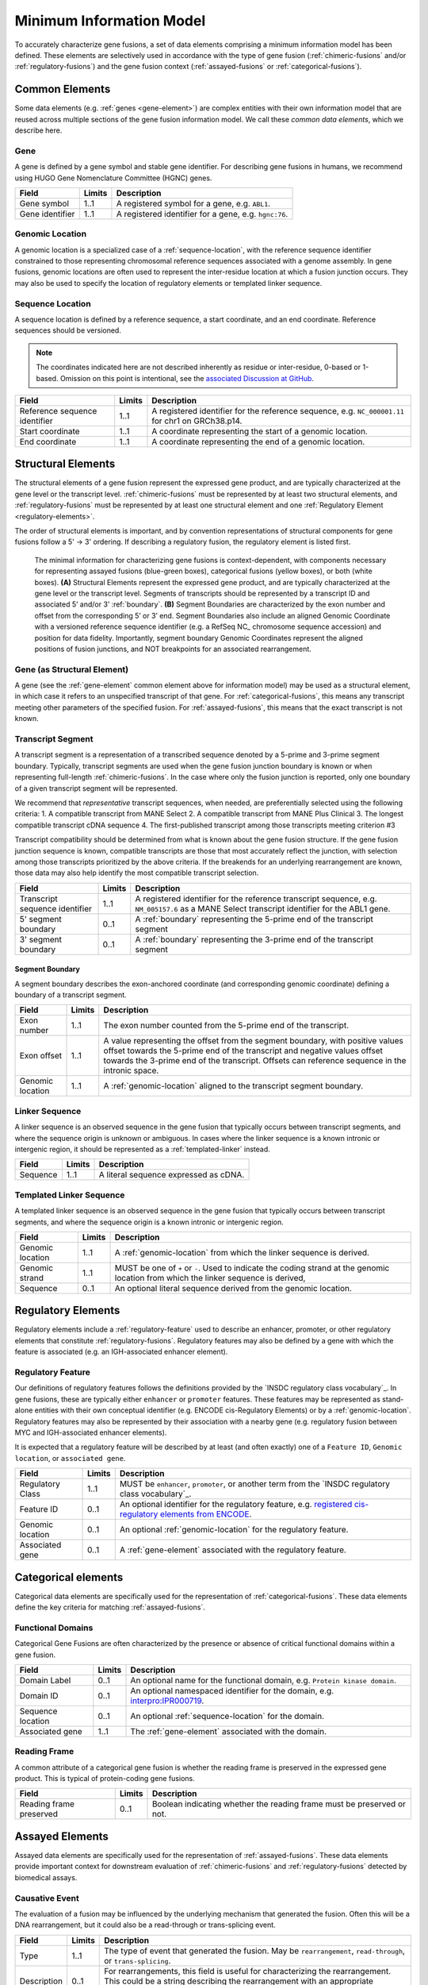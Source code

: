 Minimum Information Model
!!!!!!!!!!!!!!!!!!!!!!!!!
To accurately characterize gene fusions, a set of data elements comprising a minimum information model has been defined.
These elements are selectively used in accordance with the type of gene fusion (:ref:`chimeric-fusions` and/or
:ref:`regulatory-fusions`) and the gene fusion context (:ref:`assayed-fusions` or :ref:`categorical-fusions`).

..
   **(E)** Assayed fusions are additionally described by the underlying causative event (if known) driving a fusion, as well as details about the molecular assay and whether the fusion was directly observed or inferred. The Evidence and Conclusion Ontology (ECO) provides a standardized set of terms for describing types of assays.

.. _common-elements:

Common Elements
@@@@@@@@@@@@@@@
Some data elements (e.g. :ref:`genes <gene-element>`) are complex entities with their own information model that are reused
across multiple sections of the gene fusion information model. We call these `common data elements`, which we describe here.

.. _gene-element:

Gene
####
A gene is defined by a gene symbol and stable gene identifier. For describing gene fusions in humans, we recommend using HUGO Gene Nomenclature Committee (HGNC) genes.

.. list-table::
   :class: clean-wrap
   :header-rows: 1
   :align: left
   :widths: auto

   * - Field
     - Limits
     - Description
   * - Gene symbol
     - 1..1
     - A registered symbol for a gene, e.g. ``ABL1``.
   * - Gene identifier
     - 1..1
     - A registered identifier for a gene, e.g. ``hgnc:76``.

.. _genomic-location:

Genomic Location
################
A genomic location is a specialized case of a :ref:`sequence-location`, with the reference sequence identifier
constrained to those representing chromosomal reference sequences associated with a genome assembly.
In gene fusions, genomic locations are often used to represent the inter-residue location at which a fusion junction
occurs. They may also be used to specify the location of regulatory elements or templated linker sequence.

.. _sequence-location:

Sequence Location
#################
A sequence location is defined by a reference sequence, a start coordinate, and an end coordinate.
Reference sequences should be versioned.

.. note:: The coordinates indicated here are not described inherently as residue or inter-residue, 0-based or 1-based.
          Omission on this point is intentional, see the `associated Discussion at GitHub
          <https://github.com/cancervariants/fusions/discussions/17>`_.

.. list-table::
   :class: clean-wrap
   :header-rows: 1
   :align: left
   :widths: auto

   * - Field
     - Limits
     - Description
   * - Reference sequence identifier
     - 1..1
     - A registered identifier for the reference sequence, e.g. ``NC_000001.11`` for chr1 on GRCh38.p14.
   * - Start coordinate
     - 1..1
     - A coordinate representing the start of a genomic location.
   * - End coordinate
     - 1..1
     - A coordinate representing the end of a genomic location.

.. _structural-elements:

Structural Elements
@@@@@@@@@@@@@@@@@@@
The structural elements of a gene fusion represent the expressed gene product, and are typically characterized at the gene
level or the transcript level. :ref:`chimeric-fusions` must be represented by at least two structural elements, and
:ref:`regulatory-fusions` must be represented by at least one structural element and one :ref:`Regulatory Element <regulatory-elements>`.

The order of structural elements is important, and by convention representations of structural components for gene
fusions follow a 5' -> 3' ordering. If describing a regulatory fusion, the regulatory element is listed first.

.. figure:: images/structural-elements.svg

   The minimal information for characterizing gene fusions is context-dependent, with components necessary for representing assayed fusions (blue-green boxes), categorical fusions (yellow boxes), or both (white boxes). **(A)** Structural Elements represent the expressed gene product, and are typically characterized at the gene level or the transcript level. Segments of transcripts should be represented by a transcript ID and associated 5’ and/or 3’ :ref:`boundary`. **(B)** Segment Boundaries are characterized by the exon number and offset from the corresponding 5’ or 3’ end. Segment Boundaries also include an aligned Genomic Coordinate with a versioned reference sequence identifier (e.g. a RefSeq NC\_ chromosome sequence accession) and position for data fidelity. Importantly, segment boundary Genomic Coordinates represent the aligned positions of fusion junctions, and NOT breakpoints for an associated rearrangement.

Gene (as Structural Element)
############################

A gene (see the :ref:`gene-element` common element above for information model) may be used as a structural element, in
which case it refers to an unspecified transcript of that gene. For :ref:`categorical-fusions`, this means any
transcript meeting other parameters of the specified fusion. For :ref:`assayed-fusions`, this means that the exact
transcript is not known.

.. _transcript-segment-element:

Transcript Segment
##################

A transcript segment is a representation of a transcribed sequence denoted by a 5-prime and 3-prime segment boundary.
Typically, transcript segments are used when the gene fusion junction boundary is known or when representing full-length
:ref:`chimeric-fusions`. In the case where only the fusion junction is reported, only one boundary of a given transcript
segment will be represented.

We recommend that *representative* transcript sequences, when needed, are preferentially selected using the following
criteria:
1. A compatible transcript from MANE Select
2. A compatible transcript from MANE Plus Clinical
3. The longest compatible transcript cDNA sequence
4. The first-published transcript among those transcripts meeting criterion #3

Transcript compatibility should be determined from what is known about the gene fusion structure. If the gene fusion
junction sequence is known, compatible transcripts are those that most accurately reflect the junction, with selection
among those transcripts prioritized by the above criteria. If the breakends for an underlying rearrangement are known,
those data may also help identify the most compatible transcript selection.

.. todo:: We will add a link to a web-based lookup tool for transcript selection using the
          `UTA Tools <https://github.com/GenomicMedLab/uta-tools>`_ library.

.. list-table::
   :class: clean-wrap
   :header-rows: 1
   :align: left
   :widths: auto

   * - Field
     - Limits
     - Description
   * - Transcript sequence identifier
     - 1..1
     - A registered identifier for the reference transcript sequence, e.g. ``NM_005157.6`` as a MANE Select transcript
       identifier for the ABL1 gene.
   * - 5' segment boundary
     - 0..1
     - A :ref:`boundary` representing the 5-prime end of the transcript segment
   * - 3' segment boundary
     - 0..1
     - A :ref:`boundary` representing the 3-prime end of the transcript segment

.. _boundary:

Segment Boundary
$$$$$$$$$$$$$$$$
A segment boundary describes the exon-anchored coordinate (and corresponding genomic coordinate)
defining a boundary of a transcript segment.

.. list-table::
   :class: clean-wrap
   :header-rows: 1
   :align: left
   :widths: auto

   * - Field
     - Limits
     - Description
   * - Exon number
     - 1..1
     - The exon number counted from the 5-prime end of the transcript.
   * - Exon offset
     - 1..1
     - A value representing the offset from the segment boundary, with positive values offset
       towards the 5-prime end of the transcript and negative values offset towards the 3-prime
       end of the transcript. Offsets can reference sequence in the intronic space.
   * - Genomic location
     - 1..1
     - A :ref:`genomic-location` aligned to the transcript segment boundary.

.. _linker-sequence:

Linker Sequence
###############
A linker sequence is an observed sequence in the gene fusion that typically occurs between
transcript segments, and where the sequence origin is unknown or ambiguous. In cases where
the linker sequence is a known intronic or intergenic region, it should be represented as a
:ref:`templated-linker` instead.

.. list-table::
   :class: clean-wrap
   :header-rows: 1
   :align: left
   :widths: auto

   * - Field
     - Limits
     - Description
   * - Sequence
     - 1..1
     - A literal sequence expressed as cDNA.

.. _templated-linker:

Templated Linker Sequence
#########################
A templated linker sequence is an observed sequence in the gene fusion that typically occurs
between transcript segments, and where the sequence origin is a known intronic or intergenic region.

.. list-table::
   :class: clean-wrap
   :header-rows: 1
   :align: left
   :widths: auto

   * - Field
     - Limits
     - Description
   * - Genomic location
     - 1..1
     - A :ref:`genomic-location` from which the linker sequence is derived.
   * - Genomic strand
     - 1..1
     - MUST be one of ``+`` or ``-``. Used to indicate the coding strand at the genomic location from which the
       linker sequence is derived,
   * - Sequence
     - 0..1
     - An optional literal sequence derived from the genomic location.

.. _regulatory-elements:

Regulatory Elements
@@@@@@@@@@@@@@@@@@@
Regulatory elements include a :ref:`regulatory-feature` used to describe an enhancer, promoter, or other regulatory
elements that constitute :ref:`regulatory-fusions`. Regulatory features may also be defined by a gene with
which the feature is associated (e.g. an IGH-associated enhancer element).

.. _regulatory-feature:

Regulatory Feature
##################
Our definitions of regulatory features follows the definitions provided by the
`INSDC regulatory class vocabulary`_. In gene fusions, these are typically either ``enhancer``
or ``promoter`` features. These features may be represented as stand-alone entities with their own conceptual identifier
(e.g. ENCODE cis-Regulatory Elements) or by a :ref:`genomic-location`. Regulatory features may also be represented by
their association with a nearby gene (e.g. regulatory fusion between MYC and IGH-associated enhancer elements).

It is expected that a regulatory feature will be described by at least (and often exactly) one of a ``Feature ID``,
``Genomic location``, or ``associated gene``.

.. list-table::
   :class: clean-wrap
   :header-rows: 1
   :align: left
   :widths: auto

   * - Field
     - Limits
     - Description
   * - Regulatory Class
     - 1..1
     - MUST be ``enhancer``, ``promoter``, or another term from the `INSDC regulatory class vocabulary`_.
   * - Feature ID
     - 0..1
     - An optional identifier for the regulatory feature, e.g. `registered cis-regulatory elements from ENCODE
       <https://screen.encodeproject.org/>`_.
   * - Genomic location
     - 0..1
     - An optional :ref:`genomic-location` for the regulatory feature.
   * - Associated gene
     - 0..1
     - A :ref:`gene-element` associated with the regulatory feature.

Categorical elements
@@@@@@@@@@@@@@@@@@@@
Categorical data elements are specifically used for the representation of :ref:`categorical-fusions`. These data elements
define the key criteria for matching :ref:`assayed-fusions`.

Functional Domains
##################
Categorical Gene Fusions are often characterized by the presence or absence of critical functional domains within a
gene fusion.

.. list-table::
   :class: clean-wrap
   :header-rows: 1
   :align: left
   :widths: auto

   * - Field
     - Limits
     - Description
   * - Domain Label
     - 0..1
     - An optional name for the functional domain, e.g. ``Protein kinase domain``.
   * - Domain ID
     - 0..1
     - An optional namespaced identifier for the domain, e.g. `interpro:IPR000719 <https://identifiers.org/interpro:IPR000719>`_.
   * - Sequence location
     - 0..1
     - An optional :ref:`sequence-location` for the domain.
   * - Associated gene
     - 1..1
     - The :ref:`gene-element` associated with the domain.

Reading Frame
#############
A common attribute of a categorical gene fusion is whether the reading frame is preserved in the expressed gene
product. This is typical of protein-coding gene fusions.

.. list-table::
   :class: clean-wrap
   :header-rows: 1
   :align: left
   :widths: auto

   * - Field
     - Limits
     - Description
   * - Reading frame preserved
     - 0..1
     - Boolean indicating whether the reading frame must be preserved or not.

Assayed Elements
@@@@@@@@@@@@@@@@
Assayed data elements are specifically used for the representation of :ref:`assayed-fusions`. These data elements
provide important context for downstream evaluation of :ref:`chimeric-fusions` and :ref:`regulatory-fusions` detected
by biomedical assays.

Causative Event
###############
The evaluation of a fusion may be influenced by the underlying mechanism that generated the fusion. Often this will be
a DNA rearrangement, but it could also be a read-through or trans-splicing event.

.. list-table::
   :class: clean-wrap
   :header-rows: 1
   :align: left
   :widths: auto

   * - Field
     - Limits
     - Description
   * - Type
     - 1..1
     - The type of event that generated the fusion. May be ``rearrangement``, ``read-through``, or ``trans-splicing``.
   * - Description
     - 0..1
     - For rearrangements, this field is useful for characterizing the rearrangement. This could be a string describing
       the rearrangement with an appropriate nomenclature (e.g. ISCN or HGVS), or an equivalent data structure.

Assay
#####
Metadata about the assay that detected the fusion–and whether that fusion was directly detected by the assay or
inferred–is useful to preserve for downstream evaluation.

.. list-table::
   :class: clean-wrap
   :header-rows: 1
   :align: left
   :widths: auto

   * - Field
     - Limits
     - Description
   * - Name
     - 1..1
     - A human-readable name for the assay. Should match the label for the assay ID, e.g.
       ``fluorescence in-situ hybridization assay`` for `obi:OBI_0003094`_.
   * - ID
     - 1..1
     - An ID for the assay concept, e.g. `obi:OBI_0003094`_ from the `Ontology for Biomedical
       Investigations <http://obi-ontology.org/>`_.
   * - Method URI
     - 1..1
     - A URI pointing to the methodological details of the assay.

.. _obi:OBI_0003094: https://identifiers.org/obi:OBI_0003094
